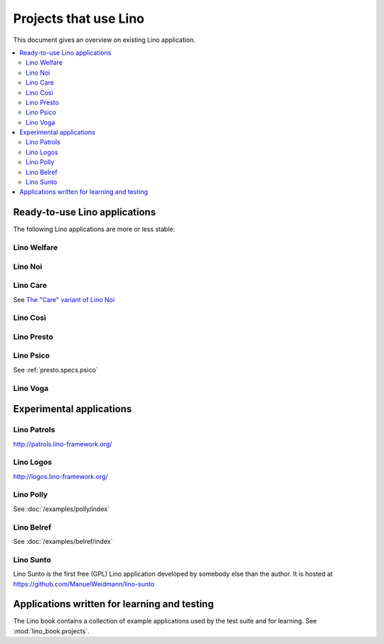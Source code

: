 .. _lino.projects:

======================
Projects that use Lino
======================

This document gives an overview on existing Lino application.

.. contents::
    :depth: 2
    :local:


.. _lino.apps:

Ready-to-use Lino applications
==============================

The following Lino applications are more or less stable:

.. _welfare:

Lino Welfare
------------

.. py2rst::

  from lino_welfare import SETUP_INFO
  print(SETUP_INFO['long_description'])

.. _noi:

Lino Noi
--------


.. py2rst::

  from lino_noi import SETUP_INFO
  print(SETUP_INFO['long_description'])

.. _care:

Lino Care
---------

See `The "Care" variant of Lino Noi
<http://noi.lino-framework.org/specs/care.html>`_

.. _cosi:

Lino Così
---------

.. py2rst::

  from lino_cosi import SETUP_INFO
  print(SETUP_INFO['long_description'])


.. _presto:

Lino Presto
------------

.. py2rst::

  from lino_presto import SETUP_INFO
  print(SETUP_INFO['long_description'])


.. _psico:

Lino Psico
----------

See :ref:`presto.specs.psico`


.. _faggio:
.. _voga:

Lino Voga
------------

.. py2rst::

  from lino_voga import SETUP_INFO
  print(SETUP_INFO['long_description'])



Experimental applications
=========================

.. _patrols:

Lino Patrols
------------

http://patrols.lino-framework.org/

.. _logos:

Lino Logos
----------

http://logos.lino-framework.org/


Lino Polly
----------

See :doc:`/examples/polly/index`


Lino Belref
-----------

See :doc:`/examples/belref/index`


.. _sunto:

Lino Sunto
----------

Lino Sunto is the first free (GPL) Lino application developed by
somebody else than the author. It is hosted at    
https://github.com/ManuelWeidmann/lino-sunto


Applications written for learning and testing
=============================================

The Lino book contains a collection of example applications used by
the test suite and for learning. See :mod:`lino_book.projects`.


